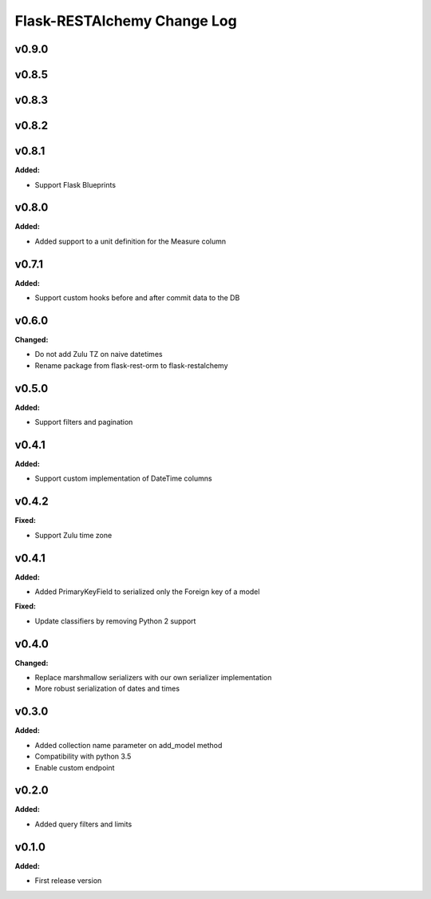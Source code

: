 ============================
Flask-RESTAlchemy Change Log
============================

.. current developments

v0.9.0
====================



v0.8.5
====================



v0.8.3
====================



v0.8.2
====================



v0.8.1
====================

**Added:**

* Support Flask Blueprints

v0.8.0
====================

**Added:**

* Added support to a unit definition for the Measure column

v0.7.1
====================

**Added:**

* Support custom hooks before and after commit data to the DB

v0.6.0
====================

**Changed:**

* Do not add Zulu TZ on naive datetimes
* Rename package from flask-rest-orm to flask-restalchemy

v0.5.0
====================

**Added:**

* Support filters and pagination

v0.4.1
====================

**Added:**

* Support custom implementation of DateTime columns

v0.4.2
====================

**Fixed:**

* Support Zulu time zone

v0.4.1
====================

**Added:**

* Added PrimaryKeyField to serialized only the Foreign key of a model

**Fixed:**

* Update classifiers by removing Python 2 support

v0.4.0
====================

**Changed:**

* Replace marshmallow serializers with our own serializer implementation
* More robust serialization of dates and times

v0.3.0
====================

**Added:**

* Added collection name parameter on add_model method
* Compatibility with python 3.5
* Enable custom endpoint

v0.2.0
====================

**Added:**

* Added query filters and limits

v0.1.0
====================

**Added:**

* First release version


